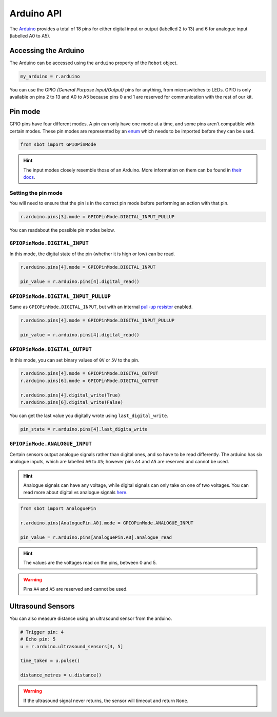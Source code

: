 Arduino API
===========

The `Arduino <https://store.arduino.cc/arduino-uno-rev3>`__
provides a total of 18 pins for either digital input or output (labelled
2 to 13) and 6 for analogue input (labelled A0 to A5).

Accessing the Arduino
---------------------

The Arduino can be accessed using the ``arduino`` property of
the ``Robot`` object.

.. code:: python

   my_arduino = r.arduino

You can use the GPIO *(General Purpose Input/Output)* pins for anything,
from microswitches to LEDs. GPIO is only available on pins 2 to 13 and A0 to A5
because pins 0 and 1 are reserved for communication with the rest of our
kit.

Pin mode
--------

GPIO pins have four different modes. A pin can only have one mode at a
time, and some pins aren't compatible with certain modes. These pin
modes are represented by an
`enum <https://docs.python.org/3/library/enum.html>`__ which needs to be
imported before they can be used.

.. code:: python

   from sbot import GPIOPinMode

.. Hint:: The input modes closely resemble those of an
   Arduino. More information on them can be found in `their
   docs <https://www.arduino.cc/en/Tutorial/DigitalPins>`__.


Setting the pin mode
~~~~~~~~~~~~~~~~~~~~

You will need to ensure that the pin is in the correct pin mode before
performing an action with that pin.

.. code:: python

   r.arduino.pins[3].mode = GPIOPinMode.DIGITAL_INPUT_PULLUP

You can readabout the possible pin modes below.


``GPIOPinMode.DIGITAL_INPUT``
~~~~~~~~~~~~~~~~~~~~~~~~~~~~~

In this mode, the digital state of the pin (whether it is high or low)
can be read.

.. code:: python
   
   r.arduino.pins[4].mode = GPIOPinMode.DIGITAL_INPUT

   pin_value = r.arduino.pins[4].digital_read()


``GPIOPinMode.DIGITAL_INPUT_PULLUP``
~~~~~~~~~~~~~~~~~~~~~~~~~~~~~~~~~~~~

Same as ``GPIOPinMode.DIGITAL_INPUT``, but with an internal `pull-up
resistor <https://learn.sparkfun.com/tutorials/pull-up-resistors>`__
enabled.

.. code:: python
   
   r.arduino.pins[4].mode = GPIOPinMode.DIGITAL_INPUT_PULLUP

   pin_value = r.arduino.pins[4].digital_read()

``GPIOPinMode.DIGITAL_OUTPUT``
~~~~~~~~~~~~~~~~~~~~~~~~~~~~~~

In this mode, you can set binary values of ``0V`` or ``5V`` to the pin.

.. code:: python
   
   r.arduino.pins[4].mode = GPIOPinMode.DIGITAL_OUTPUT
   r.arduino.pins[6].mode = GPIOPinMode.DIGITAL_OUTPUT

   r.arduino.pins[4].digital_write(True)
   r.arduino.pins[6].digital_write(False)

You can get the last value you digitally wrote using ``last_digital_write``.

.. code:: python

    pin_state = r.arduino.pins[4].last_digita_write


``GPIOPinMode.ANALOGUE_INPUT``
~~~~~~~~~~~~~~~~~~~~~~~~~~~~~~

Certain sensors output analogue signals rather than digital ones, and so
have to be read differently. The arduino has six analogue inputs, which 
are labelled ``A0`` to ``A5``; however pins ``A4`` and ``A5`` are reserved and cannot be used.

.. Hint:: Analogue signals can have any voltage, while digital
   signals can only take on one of two voltages. You can read more about
   digital vs analogue signals `here <https://learn.sparkfun.com/tutorials/analog-vs-digital>`__.

.. code:: python
   
   from sbot import AnaloguePin

   r.arduino.pins[AnaloguePin.A0].mode = GPIOPinMode.ANALOGUE_INPUT

   pin_value = r.arduino.pins[AnaloguePin.A0].analogue_read

.. Hint:: The values are the voltages read on the pins,
   between 0 and 5.

.. Warning:: Pins ``A4`` and ``A5`` are reserved and cannot be used.

Ultrasound Sensors
------------------

You can also measure distance using an ultrasound sensor from the arduino.

.. code:: python
   
   # Trigger pin: 4
   # Echo pin: 5
   u = r.arduino.ultrasound_sensors[4, 5]

   time_taken = u.pulse()

   distance_metres = u.distance()

.. Warning:: If the ultrasound signal never returns, the sensor will timeout and return ``None``.
